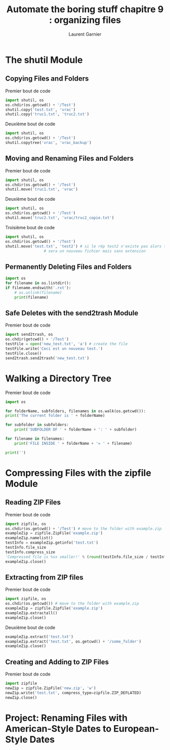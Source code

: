 #+TITLE: Automate the boring stuff chapitre 9 : organizing files
#+AUTHOR: Laurent Garnier

* The shutil Module
** Copying Files and Folders
   Premier bout de code
   #+BEGIN_SRC python
     import shutil, os
     os.chdir(os.getcwd() + '/Test')
     shutil.copy('test.txt', 'vrac')
     shutil.copy('truc1.txt', 'truc2.txt')
   #+END_SRC
   Deuxième bout de code
   #+BEGIN_SRC python
     import shutil, os
     os.chdir(os.getcwd() + '/Test')
     shutil.copytree('vrac', 'vrac_backup')
   #+END_SRC
** Moving and Renaming Files and Folders
   Premier bout de code
   #+BEGIN_SRC python
     import shutil, os
     os.chdir(os.getcwd() + '/Test')
     shutil.move('truc1.txt', 'vrac')
   #+END_SRC
   Deuxième bout de code
   #+BEGIN_SRC python
     import shutil, os
     os.chdir(os.getcwd() + '/Test')
     shutil.move('truc2.txt', 'vrac/truc2_copie.txt')
   #+END_SRC
   Troisième bout de code
   #+BEGIN_SRC python
     import shutil, os
     os.chdir(os.getcwd() + '/Test')
     shutil.move('test.txt', 'test2') # si le rép test2 n'existe pas alors test2
				      # sera un nouveau fichier mais sans extension
   #+END_SRC
** Permanently Deleting Files and Folders
   #+BEGIN_SRC python
     import os
     for filename in os.listdir():
	 if filename.endswith('.rxt'):
	     # os.unlink(filename)
	     print(filename)
   #+END_SRC

** Safe Deletes with the send2trash Module
   Premier bout de code
   #+BEGIN_SRC python
     import send2trash, os
     os.chdir(getcwd() + '/Test')
     testFile = open('new_test.txt', 'a') # create the file
     testFile.write('Ceci est un nouveau test.')
     testFile.close()
     send2trash.send2trash('new_test.txt')
   #+END_SRC
* Walking a Directory Tree
   Premier bout de code
   #+BEGIN_SRC python
     import os

     for folderName, subfolders, filenames in os.walk(os.getcwd()):
	 print('The current folder is ' + folderName)

	 for subfolder in subfolders:
	     print('SUBFOLDER OF ' + folderName + ': ' + subfolder)

	 for filename in filenames:
	     print('FILE INSIDE ' + folderName + '= ' + filename)

	 print('')
   #+END_SRC
   
* Compressing Files with the zipfile Module
** Reading ZIP Files   
   Premier bout de code
   #+BEGIN_SRC python
     import zipfile, os
     os.chdir(os.getcwd() + '/Test') # move to the folder with example.zip
     exampleZip = zipfile.ZipFile('example.zip')
     exampleZip.namelist()
     testInfo = exampleZip.getinfo('test.txt')
     testInfo.file_size
     testInfo.compress_size
     'Compressed file is %sx smaller!' % (round(testInfo.file_size / testInfo.compress_size, 2))
     exampleZip.close()
   #+END_SRC
** Extracting from ZIP files
   Premier bout de code
   #+BEGIN_SRC python
     import zipfile, os
     os.chdir(os.getcwd()) # move to the folder with example.zip
     exampleZip = zipfile.Zipfile('example.zip')
     exampleZip.extractall()
     exampleZip.close()
   #+END_SRC
   Deuxième bout de code
   #+BEGIN_SRC python
     exampleZip.extract('test.txt')
     exampleZip.extract('test.txt', os.getcwd() + '/some_folder')
     exampleZip.close()
   #+END_SRC
** Creating and Adding to ZIP Files
   Premier bout de code
   #+BEGIN_SRC python
     import zipfile
     newZip = zipfile.ZipFile('new.zip', 'w')
     newZip.write('test.txt', compress_type=zipfile.ZIP_DEFLATED)
     newZip.close()
   #+END_SRC
* Project: Renaming Files with American-Style Dates to European-Style Dates
  
